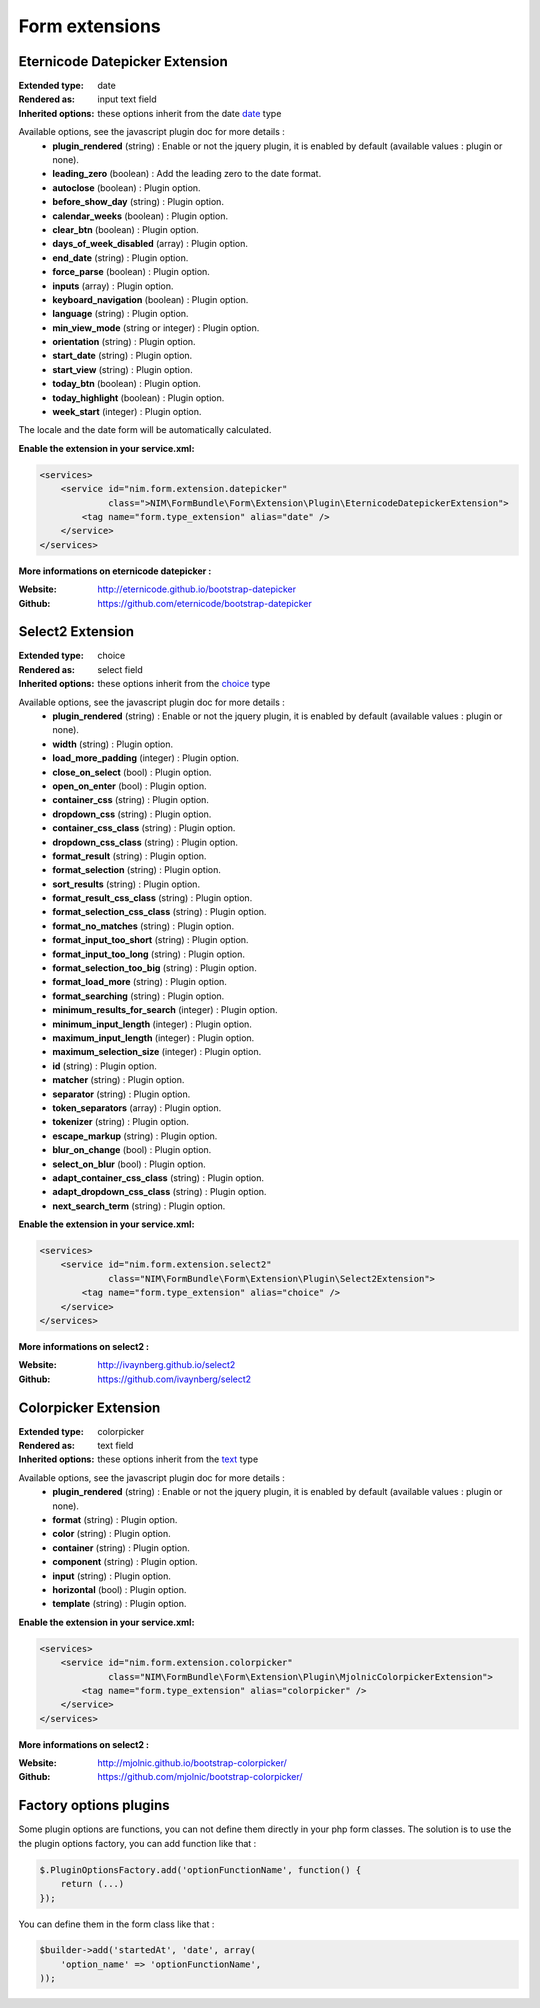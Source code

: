 Form extensions
===============

Eternicode Datepicker Extension
-------------------------------

:Extended type: date
:Rendered as: input text field
:Inherited options: these options inherit from the date `date <http://symfony.com/fr/doc/current/reference/forms/types/date.html>`_ type

Available options, see the javascript plugin doc for more details :
    - **plugin_rendered** (string) : Enable or not the jquery plugin, it is enabled by default (available values : plugin or none).
    - **leading_zero** (boolean) : Add the leading zero to the date format.
    - **autoclose** (boolean) : Plugin option.
    - **before_show_day** (string) : Plugin option.
    - **calendar_weeks** (boolean) : Plugin option.
    - **clear_btn** (boolean) : Plugin option.
    - **days_of_week_disabled** (array) : Plugin option.
    - **end_date** (string) : Plugin option.
    - **force_parse** (boolean) : Plugin option.
    - **inputs** (array) : Plugin option.
    - **keyboard_navigation** (boolean) : Plugin option.
    - **language** (string) : Plugin option.
    - **min_view_mode** (string or integer) : Plugin option.
    - **orientation** (string) : Plugin option.
    - **start_date** (string) : Plugin option.
    - **start_view** (string) : Plugin option.
    - **today_btn** (boolean) : Plugin option.
    - **today_highlight** (boolean) : Plugin option.
    - **week_start** (integer) : Plugin option.

The locale and the date form will be automatically calculated.

**Enable the extension in your service.xml:**

.. code-block:: xml

    <services>
        <service id="nim.form.extension.datepicker"
                 class=">NIM\FormBundle\Form\Extension\Plugin\EternicodeDatepickerExtension">
            <tag name="form.type_extension" alias="date" />
        </service>
    </services>

**More informations on eternicode datepicker :**

:Website: http://eternicode.github.io/bootstrap-datepicker
:Github: https://github.com/eternicode/bootstrap-datepicker

Select2 Extension
-----------------

:Extended type: choice
:Rendered as: select field
:Inherited options: these options inherit from the `choice <http://symfony.com/fr/doc/current/reference/forms/types/choice.html>`_ type

Available options, see the javascript plugin doc for more details :
    - **plugin_rendered** (string) : Enable or not the jquery plugin, it is enabled by default (available values : plugin or none).
    - **width** (string) : Plugin option.
    - **load_more_padding** (integer) : Plugin option.
    - **close_on_select** (bool) : Plugin option.
    - **open_on_enter** (bool) : Plugin option.
    - **container_css** (string) : Plugin option.
    - **dropdown_css** (string) : Plugin option.
    - **container_css_class** (string) : Plugin option.
    - **dropdown_css_class** (string) : Plugin option.
    - **format_result** (string) : Plugin option.
    - **format_selection** (string) : Plugin option.
    - **sort_results** (string) : Plugin option.
    - **format_result_css_class** (string) : Plugin option.
    - **format_selection_css_class** (string) : Plugin option.
    - **format_no_matches** (string) : Plugin option.
    - **format_input_too_short** (string) : Plugin option.
    - **format_input_too_long** (string) : Plugin option.
    - **format_selection_too_big** (string) : Plugin option.
    - **format_load_more** (string) : Plugin option.
    - **format_searching** (string) : Plugin option.
    - **minimum_results_for_search** (integer) : Plugin option.
    - **minimum_input_length** (integer) : Plugin option.
    - **maximum_input_length** (integer) : Plugin option.
    - **maximum_selection_size** (integer) : Plugin option.
    - **id** (string) : Plugin option.
    - **matcher** (string) : Plugin option.
    - **separator** (string) : Plugin option.
    - **token_separators** (array) : Plugin option.
    - **tokenizer** (string) : Plugin option.
    - **escape_markup** (string) : Plugin option.
    - **blur_on_change** (bool) : Plugin option.
    - **select_on_blur** (bool) : Plugin option.
    - **adapt_container_css_class** (string) : Plugin option.
    - **adapt_dropdown_css_class** (string) : Plugin option.
    - **next_search_term** (string) : Plugin option.

**Enable the extension in your service.xml:**

.. code-block:: xml

    <services>
        <service id="nim.form.extension.select2"
                 class="NIM\FormBundle\Form\Extension\Plugin\Select2Extension">
            <tag name="form.type_extension" alias="choice" />
        </service>
    </services>

**More informations on select2 :**

:Website: http://ivaynberg.github.io/select2
:Github: https://github.com/ivaynberg/select2

Colorpicker Extension
-----------------

:Extended type: colorpicker
:Rendered as: text field
:Inherited options: these options inherit from the `text <http://symfony.com/doc/current/reference/forms/types/text.html>`_ type

Available options, see the javascript plugin doc for more details :
    - **plugin_rendered** (string) : Enable or not the jquery plugin, it is enabled by default (available values : plugin or none).
    - **format** (string) : Plugin option.
    - **color** (string) : Plugin option.
    - **container** (string) : Plugin option.
    - **component** (string) : Plugin option.
    - **input** (string) : Plugin option.
    - **horizontal** (bool) : Plugin option.
    - **template** (string) : Plugin option.

**Enable the extension in your service.xml:**

.. code-block:: xml

    <services>
        <service id="nim.form.extension.colorpicker"
                 class="NIM\FormBundle\Form\Extension\Plugin\MjolnicColorpickerExtension">
            <tag name="form.type_extension" alias="colorpicker" />
        </service>
    </services>

**More informations on select2 :**

:Website: http://mjolnic.github.io/bootstrap-colorpicker/
:Github: https://github.com/mjolnic/bootstrap-colorpicker/

Factory options plugins
---------------------------

Some plugin options are functions, you can not define them directly in your php form classes. The solution is to use the
the plugin options factory, you can add function like that :

.. code-block:: js

    $.PluginOptionsFactory.add('optionFunctionName', function() {
        return (...)
    });

You can define them in the form class like that :

.. code-block:: php

    $builder->add('startedAt', 'date', array(
        'option_name' => 'optionFunctionName',
    ));

